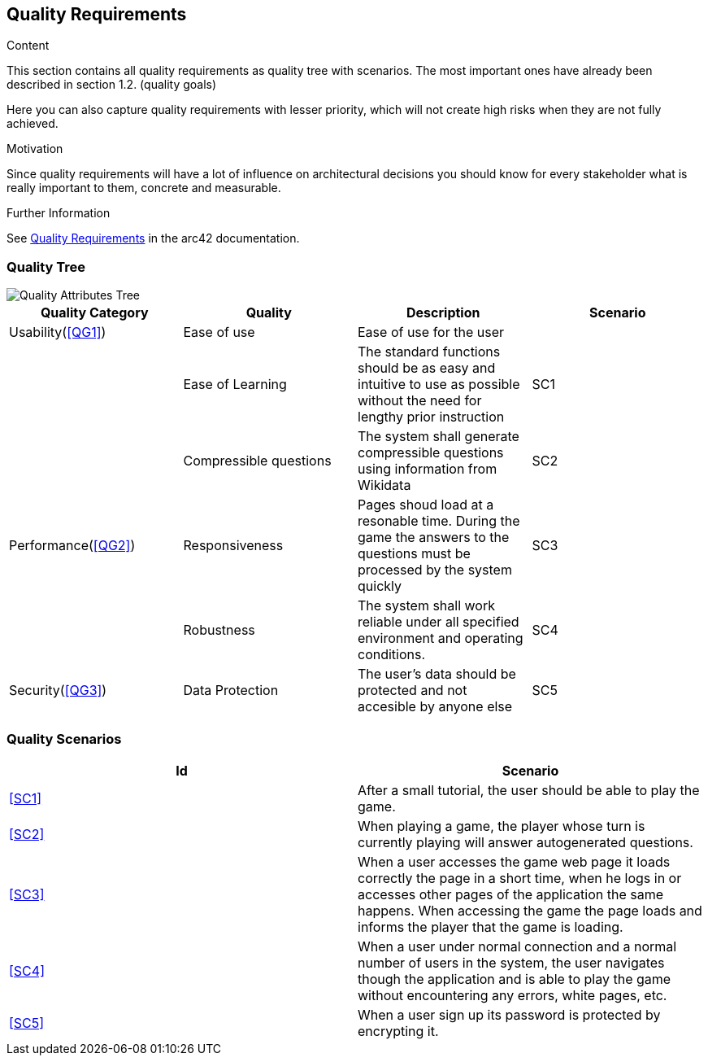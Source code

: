 ifndef::imagesdir[:imagesdir: ../images]

[[section-quality-scenarios]]
== Quality Requirements

[role="arc42help"]
****

.Content
This section contains all quality requirements as quality tree with scenarios. The most important ones have already been described in section 1.2. (quality goals)

Here you can also capture quality requirements with lesser priority,
which will not create high risks when they are not fully achieved.

.Motivation
Since quality requirements will have a lot of influence on architectural
decisions you should know for every stakeholder what is really important to them,
concrete and measurable.


.Further Information

See https://docs.arc42.org/section-10/[Quality Requirements] in the arc42 documentation.

****

=== Quality Tree

image::QualityAttributesTree.PNG["Quality Attributes Tree"]

[Attributes]
|===
|Quality Category |Quality |Description |Scenario

|Usability(<<QG1>>)| Ease of use| Ease of use for the user| 
|   |Ease of Learning| The standard functions should be as easy and intuitive to use as possible without the need for lengthy prior instruction|SC1[[SC1]]
|   |Compressible questions| The system shall generate compressible questions using information from Wikidata|SC2[[SC2]] 
|Performance(<<QG2>>)| Responsiveness| Pages shoud load at a resonable time. During the game the answers to the questions must be processed by the system quickly|SC3[[SC3]]
|   |Robustness| The system shall work reliable under all specified environment and operating conditions.|SC4[[SC4]]
|Security(<<QG3>>)|Data Protection|The user’s data should be protected and not accesible by anyone else|SC5[[SC5]]
|===

=== Quality Scenarios

[Attributes]
|===
|Id |Scenario

|<<SC1>>|After a small tutorial, the user should be able to play the game.
|<<SC2>>|When playing a game, the player whose turn is currently playing will answer autogenerated questions.
|<<SC3>>|When a user accesses the game web page it loads correctly the page in a short time, when he logs in or accesses other pages of the application the same happens. When accessing the game the page loads and informs the player that the game is loading.
|<<SC4>>|When a user under normal connection and a normal number of users in the system, the user navigates though the application and is able to play the game without encountering any errors, white pages, etc.
|<<SC5>>|When a user sign up its password is protected by encrypting it.
|===